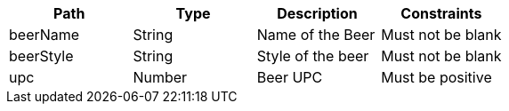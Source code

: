 |===
|Path|Type|Description|Constraints

|beerName
|String
|Name of the Beer
|Must not be blank

|beerStyle
|String
|Style of the beer
|Must not be blank

|upc
|Number
|Beer UPC
|Must be positive

|===
